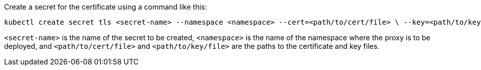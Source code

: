 
Create a secret for the certificate using a command like this:

[source,shel]
----
kubectl create secret tls <secret-name> --namespace <namespace> --cert=<path/to/cert/file> \ --key=<path/to/key/file>
----
`<secret-name>` is the name of the secret to be created, `<namespace>` is the name of the namespace where the proxy is to be deployed, and `<path/to/cert/file>` and `<path/to/key/file>` are the paths to the certificate and key files.
